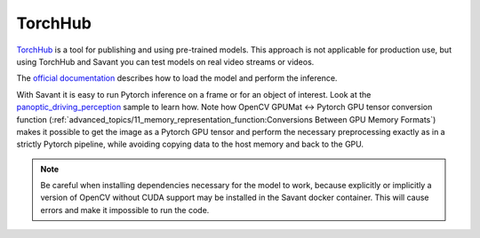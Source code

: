 TorchHub
--------

`TorchHub <https://pytorch.org/hub/>`__ is a tool for publishing and using pre-trained models. This approach is not applicable for production use, but using TorchHub and Savant you can test models on real video streams or videos.

The `official documentation <https://pytorch.org/docs/stable/hub.html#loading-models-from-hub>`__  describes how to load the model and perform the inference.

With Savant it is easy to run Pytorch inference on a frame or for an object of interest. Look at the `panoptic_driving_perception <https://github.com/insight-platform/Savant/tree/develop/samples/panoptic_driving_perception>`__ sample to learn how. Note how OpenCV GPUMat <-> Pytorch GPU tensor conversion function (:ref:`advanced_topics/11_memory_representation_function:Conversions Between GPU Memory Formats`) makes it possible to get the image as a Pytorch GPU tensor and perform the necessary preprocessing exactly as in a strictly Pytorch pipeline, while avoiding copying data to the host memory and back to the GPU.

.. note::
    Be careful when installing dependencies necessary for the model to work, because explicitly or implicitly a version of OpenCV without CUDA support may be installed in the Savant docker container. This will cause errors and make it impossible to run the code.
